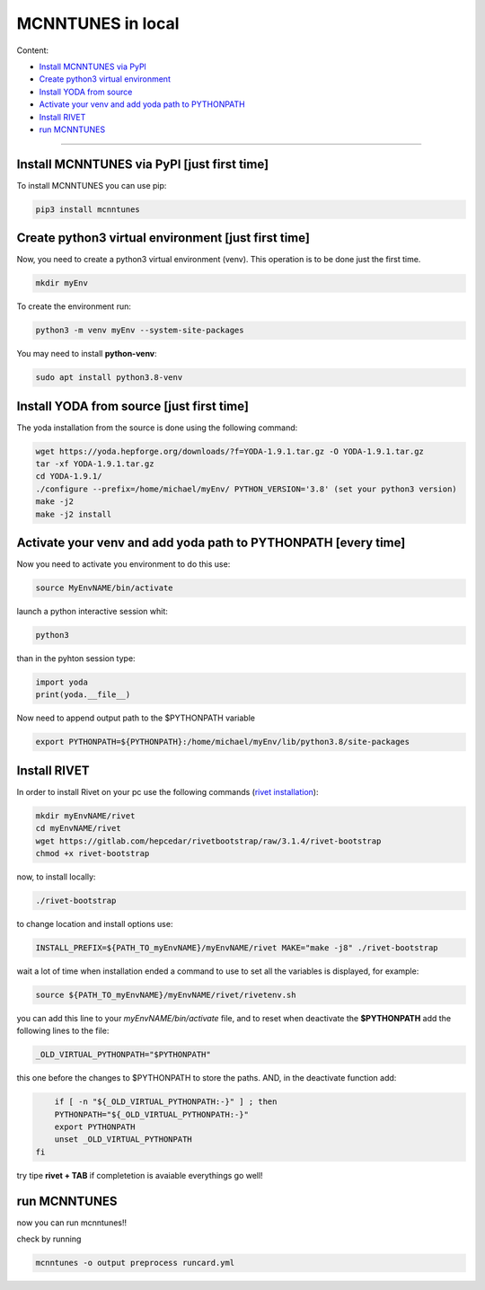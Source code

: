 MCNNTUNES in local
======================================

Content:

* `Install MCNNTUNES via PyPl`_
* `Create python3 virtual environment`_
* `Install YODA from source`_
* `Activate your venv and add yoda path to PYTHONPATH`_
* `Install RIVET`_
* `run MCNNTUNES`_
___________________________________

.. _Install MCNNTUNES via PyPl:

Install MCNNTUNES via PyPl [just first time]
----------------------------------------------------

To install MCNNTUNES you can use pip:

.. code-block:: bash

	pip3 install mcnntunes
	

.. _Create python3 virtual environment:

Create python3 virtual environment [just first time]
----------------------------------------------------

Now, you need to create a python3 virtual environment (venv). This operation is to be done just the first time.

.. code-block:: bash

	mkdir myEnv

To create the environment run:

.. code-block:: bash

	python3 -m venv myEnv --system-site-packages

You may need to install **python-venv**:

.. code-block:: bash

	sudo apt install python3.8-venv

.. _Install YODA from source:

Install YODA from source [just first time]
----------------------------------------------------

The yoda installation from the source is done using the following command:

.. code-block:: bash
	
	wget https://yoda.hepforge.org/downloads/?f=YODA-1.9.1.tar.gz -O YODA-1.9.1.tar.gz
	tar -xf YODA-1.9.1.tar.gz
	cd YODA-1.9.1/
	./configure --prefix=/home/michael/myEnv/ PYTHON_VERSION='3.8' (set your python3 version)
	make -j2
	make -j2 install

.. _Activate your venv and add yoda path to PYTHONPATH:

Activate your venv and add yoda path to PYTHONPATH [every time]
----------------------------------------------------

Now you need to activate you environment to do this use:

.. code-block:: bash

	source MyEnvNAME/bin/activate 

launch a python interactive session whit:

.. code-block:: bash

	python3

than in the pyhton session type:

.. code-block:: python
	
	import yoda
	print(yoda.__file__)


Now need to append output path to the $PYTHONPATH variable

.. code-block:: bash

	export PYTHONPATH=${PYTHONPATH}:/home/michael/myEnv/lib/python3.8/site-packages

.. _Install RIVET:

Install RIVET
---------------------

In order to install Rivet on your pc use the following commands (`rivet installation <https://gitlab.com/hepcedar/rivet/-/blob/release-3-1-x/doc/tutorials/installation.md>`_):

.. code-block:: bash

	mkdir myEnvNAME/rivet
	cd myEnvNAME/rivet
	wget https://gitlab.com/hepcedar/rivetbootstrap/raw/3.1.4/rivet-bootstrap
	chmod +x rivet-bootstrap

now, to install locally:
	
.. code-block:: bash

	./rivet-bootstrap

to change location and install options use:

.. code-block:: bash

	INSTALL_PREFIX=${PATH_TO_myEnvNAME}/myEnvNAME/rivet MAKE="make -j8" ./rivet-bootstrap

wait a lot of time when installation ended a command to use to set all the variables is displayed, for example:

.. code-block:: bash

	source ${PATH_TO_myEnvNAME}/myEnvNAME/rivet/rivetenv.sh

you can add this line to your *myEnvNAME/bin/activate* file, and to reset when deactivate the **$PYTHONPATH** add the following lines to the file:

.. code-block:: bash

	_OLD_VIRTUAL_PYTHONPATH="$PYTHONPATH"

this one before the changes to $PYTHONPATH to store the paths. AND, in the deactivate function add:

.. code-block:: bash

	if [ -n "${_OLD_VIRTUAL_PYTHONPATH:-}" ] ; then
        PYTHONPATH="${_OLD_VIRTUAL_PYTHONPATH:-}"
        export PYTHONPATH
        unset _OLD_VIRTUAL_PYTHONPATH
    fi

try tipe **rivet + TAB** if completetion is avaiable everythings go well!

.. _run MCNNTUNES:

run MCNNTUNES
----------------------------------------------------

now you can run mcnntunes!!

check by running

.. code-block:: bash

	mcnntunes -o output preprocess runcard.yml
